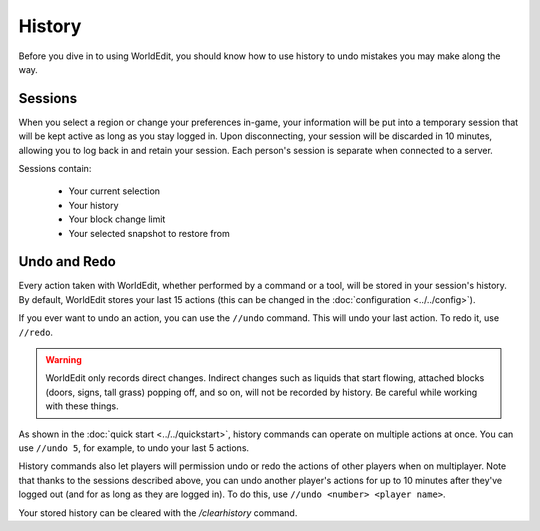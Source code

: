 History
=======

Before you dive in to using WorldEdit, you should know how to use history to undo mistakes you may make along the way.

Sessions
~~~~~~~~

When you select a region or change your preferences in-game, your information will be put into a temporary session that will be kept active as long as you stay logged in. Upon disconnecting, your session will be discarded in 10 minutes, allowing you to log back in and retain your session. Each person's session is separate when connected to a server.

Sessions contain:

    * Your current selection
    * Your history
    * Your block change limit
    * Your selected snapshot to restore from

Undo and Redo
~~~~~~~~~~~~~

Every action taken with WorldEdit, whether performed by a command or a tool, will be stored in your session's history. By default, WorldEdit stores your last 15 actions (this can be changed in the :doc:`configuration <../../config>`).

If you ever want to undo an action, you can use the ``//undo`` command. This will undo your last action. To redo it, use ``//redo``.

.. warning:: WorldEdit only records direct changes. Indirect changes such as liquids that start flowing, attached blocks (doors, signs, tall grass) popping off, and so on, will not be recorded by history. Be careful while working with these things.

As shown in the :doc:`quick start <../../quickstart>`, history commands can operate on multiple actions at once. You can use ``//undo 5``, for example, to undo your last 5 actions.

History commands also let players will permission undo or redo the actions of other players when on multiplayer. Note that thanks to the sessions described above, you can undo another player's actions for up to 10 minutes after they've logged out (and for as long as they are logged in). To do this, use ``//undo <number> <player name>``.

Your stored history can be cleared with the `/clearhistory` command.